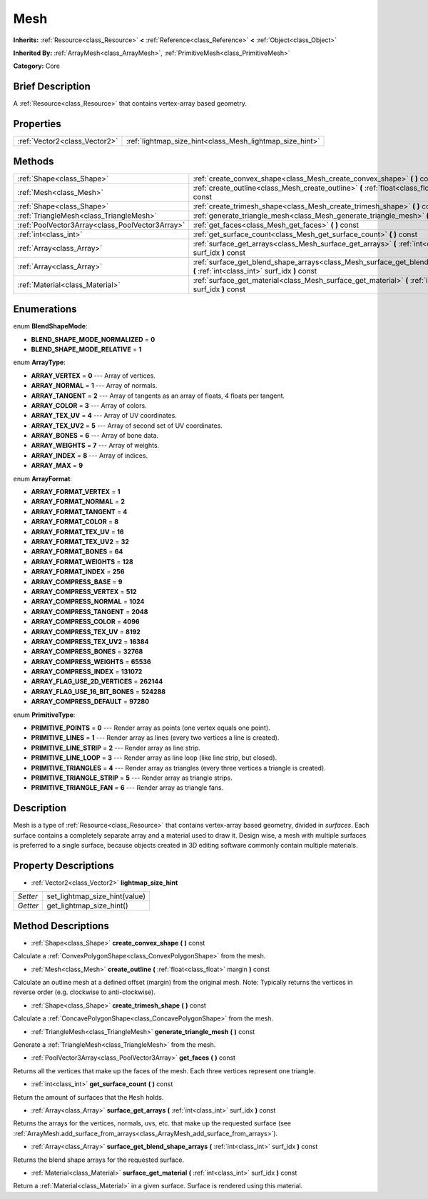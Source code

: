 .. Generated automatically by doc/tools/makerst.py in Godot's source tree.
.. DO NOT EDIT THIS FILE, but the Mesh.xml source instead.
.. The source is found in doc/classes or modules/<name>/doc_classes.

.. _class_Mesh:

Mesh
====

**Inherits:** :ref:`Resource<class_Resource>` **<** :ref:`Reference<class_Reference>` **<** :ref:`Object<class_Object>`

**Inherited By:** :ref:`ArrayMesh<class_ArrayMesh>`, :ref:`PrimitiveMesh<class_PrimitiveMesh>`

**Category:** Core

Brief Description
-----------------

A :ref:`Resource<class_Resource>` that contains vertex-array based geometry.

Properties
----------

+-------------------------------+----------------------------------------------------------+
| :ref:`Vector2<class_Vector2>` | :ref:`lightmap_size_hint<class_Mesh_lightmap_size_hint>` |
+-------------------------------+----------------------------------------------------------+

Methods
-------

+--------------------------------------------------+-----------------------------------------------------------------------------------------------------------------------------------+
| :ref:`Shape<class_Shape>`                        | :ref:`create_convex_shape<class_Mesh_create_convex_shape>` **(** **)** const                                                      |
+--------------------------------------------------+-----------------------------------------------------------------------------------------------------------------------------------+
| :ref:`Mesh<class_Mesh>`                          | :ref:`create_outline<class_Mesh_create_outline>` **(** :ref:`float<class_float>` margin **)** const                               |
+--------------------------------------------------+-----------------------------------------------------------------------------------------------------------------------------------+
| :ref:`Shape<class_Shape>`                        | :ref:`create_trimesh_shape<class_Mesh_create_trimesh_shape>` **(** **)** const                                                    |
+--------------------------------------------------+-----------------------------------------------------------------------------------------------------------------------------------+
| :ref:`TriangleMesh<class_TriangleMesh>`          | :ref:`generate_triangle_mesh<class_Mesh_generate_triangle_mesh>` **(** **)** const                                                |
+--------------------------------------------------+-----------------------------------------------------------------------------------------------------------------------------------+
| :ref:`PoolVector3Array<class_PoolVector3Array>`  | :ref:`get_faces<class_Mesh_get_faces>` **(** **)** const                                                                          |
+--------------------------------------------------+-----------------------------------------------------------------------------------------------------------------------------------+
| :ref:`int<class_int>`                            | :ref:`get_surface_count<class_Mesh_get_surface_count>` **(** **)** const                                                          |
+--------------------------------------------------+-----------------------------------------------------------------------------------------------------------------------------------+
| :ref:`Array<class_Array>`                        | :ref:`surface_get_arrays<class_Mesh_surface_get_arrays>` **(** :ref:`int<class_int>` surf_idx **)** const                         |
+--------------------------------------------------+-----------------------------------------------------------------------------------------------------------------------------------+
| :ref:`Array<class_Array>`                        | :ref:`surface_get_blend_shape_arrays<class_Mesh_surface_get_blend_shape_arrays>` **(** :ref:`int<class_int>` surf_idx **)** const |
+--------------------------------------------------+-----------------------------------------------------------------------------------------------------------------------------------+
| :ref:`Material<class_Material>`                  | :ref:`surface_get_material<class_Mesh_surface_get_material>` **(** :ref:`int<class_int>` surf_idx **)** const                     |
+--------------------------------------------------+-----------------------------------------------------------------------------------------------------------------------------------+

Enumerations
------------

.. _enum_Mesh_BlendShapeMode:

enum **BlendShapeMode**:

- **BLEND_SHAPE_MODE_NORMALIZED** = **0**
- **BLEND_SHAPE_MODE_RELATIVE** = **1**

.. _enum_Mesh_ArrayType:

enum **ArrayType**:

- **ARRAY_VERTEX** = **0** --- Array of vertices.
- **ARRAY_NORMAL** = **1** --- Array of normals.
- **ARRAY_TANGENT** = **2** --- Array of tangents as an array of floats, 4 floats per tangent.
- **ARRAY_COLOR** = **3** --- Array of colors.
- **ARRAY_TEX_UV** = **4** --- Array of UV coordinates.
- **ARRAY_TEX_UV2** = **5** --- Array of second set of UV coordinates.
- **ARRAY_BONES** = **6** --- Array of bone data.
- **ARRAY_WEIGHTS** = **7** --- Array of weights.
- **ARRAY_INDEX** = **8** --- Array of indices.
- **ARRAY_MAX** = **9**

.. _enum_Mesh_ArrayFormat:

enum **ArrayFormat**:

- **ARRAY_FORMAT_VERTEX** = **1**
- **ARRAY_FORMAT_NORMAL** = **2**
- **ARRAY_FORMAT_TANGENT** = **4**
- **ARRAY_FORMAT_COLOR** = **8**
- **ARRAY_FORMAT_TEX_UV** = **16**
- **ARRAY_FORMAT_TEX_UV2** = **32**
- **ARRAY_FORMAT_BONES** = **64**
- **ARRAY_FORMAT_WEIGHTS** = **128**
- **ARRAY_FORMAT_INDEX** = **256**
- **ARRAY_COMPRESS_BASE** = **9**
- **ARRAY_COMPRESS_VERTEX** = **512**
- **ARRAY_COMPRESS_NORMAL** = **1024**
- **ARRAY_COMPRESS_TANGENT** = **2048**
- **ARRAY_COMPRESS_COLOR** = **4096**
- **ARRAY_COMPRESS_TEX_UV** = **8192**
- **ARRAY_COMPRESS_TEX_UV2** = **16384**
- **ARRAY_COMPRESS_BONES** = **32768**
- **ARRAY_COMPRESS_WEIGHTS** = **65536**
- **ARRAY_COMPRESS_INDEX** = **131072**
- **ARRAY_FLAG_USE_2D_VERTICES** = **262144**
- **ARRAY_FLAG_USE_16_BIT_BONES** = **524288**
- **ARRAY_COMPRESS_DEFAULT** = **97280**

.. _enum_Mesh_PrimitiveType:

enum **PrimitiveType**:

- **PRIMITIVE_POINTS** = **0** --- Render array as points (one vertex equals one point).
- **PRIMITIVE_LINES** = **1** --- Render array as lines (every two vertices a line is created).
- **PRIMITIVE_LINE_STRIP** = **2** --- Render array as line strip.
- **PRIMITIVE_LINE_LOOP** = **3** --- Render array as line loop (like line strip, but closed).
- **PRIMITIVE_TRIANGLES** = **4** --- Render array as triangles (every three vertices a triangle is created).
- **PRIMITIVE_TRIANGLE_STRIP** = **5** --- Render array as triangle strips.
- **PRIMITIVE_TRIANGLE_FAN** = **6** --- Render array as triangle fans.

Description
-----------

Mesh is a type of :ref:`Resource<class_Resource>` that contains vertex-array based geometry, divided in *surfaces*. Each surface contains a completely separate array and a material used to draw it. Design wise, a mesh with multiple surfaces is preferred to a single surface, because objects created in 3D editing software commonly contain multiple materials.

Property Descriptions
---------------------

.. _class_Mesh_lightmap_size_hint:

- :ref:`Vector2<class_Vector2>` **lightmap_size_hint**

+----------+-------------------------------+
| *Setter* | set_lightmap_size_hint(value) |
+----------+-------------------------------+
| *Getter* | get_lightmap_size_hint()      |
+----------+-------------------------------+

Method Descriptions
-------------------

.. _class_Mesh_create_convex_shape:

- :ref:`Shape<class_Shape>` **create_convex_shape** **(** **)** const

Calculate a :ref:`ConvexPolygonShape<class_ConvexPolygonShape>` from the mesh.

.. _class_Mesh_create_outline:

- :ref:`Mesh<class_Mesh>` **create_outline** **(** :ref:`float<class_float>` margin **)** const

Calculate an outline mesh at a defined offset (margin) from the original mesh. Note: Typically returns the vertices in reverse order (e.g. clockwise to anti-clockwise).

.. _class_Mesh_create_trimesh_shape:

- :ref:`Shape<class_Shape>` **create_trimesh_shape** **(** **)** const

Calculate a :ref:`ConcavePolygonShape<class_ConcavePolygonShape>` from the mesh.

.. _class_Mesh_generate_triangle_mesh:

- :ref:`TriangleMesh<class_TriangleMesh>` **generate_triangle_mesh** **(** **)** const

Generate a :ref:`TriangleMesh<class_TriangleMesh>` from the mesh.

.. _class_Mesh_get_faces:

- :ref:`PoolVector3Array<class_PoolVector3Array>` **get_faces** **(** **)** const

Returns all the vertices that make up the faces of the mesh. Each three vertices represent one triangle.

.. _class_Mesh_get_surface_count:

- :ref:`int<class_int>` **get_surface_count** **(** **)** const

Return the amount of surfaces that the ``Mesh`` holds.

.. _class_Mesh_surface_get_arrays:

- :ref:`Array<class_Array>` **surface_get_arrays** **(** :ref:`int<class_int>` surf_idx **)** const

Returns the arrays for the vertices, normals, uvs, etc. that make up the requested surface (see :ref:`ArrayMesh.add_surface_from_arrays<class_ArrayMesh_add_surface_from_arrays>`).

.. _class_Mesh_surface_get_blend_shape_arrays:

- :ref:`Array<class_Array>` **surface_get_blend_shape_arrays** **(** :ref:`int<class_int>` surf_idx **)** const

Returns the blend shape arrays for the requested surface.

.. _class_Mesh_surface_get_material:

- :ref:`Material<class_Material>` **surface_get_material** **(** :ref:`int<class_int>` surf_idx **)** const

Return a :ref:`Material<class_Material>` in a given surface. Surface is rendered using this material.

